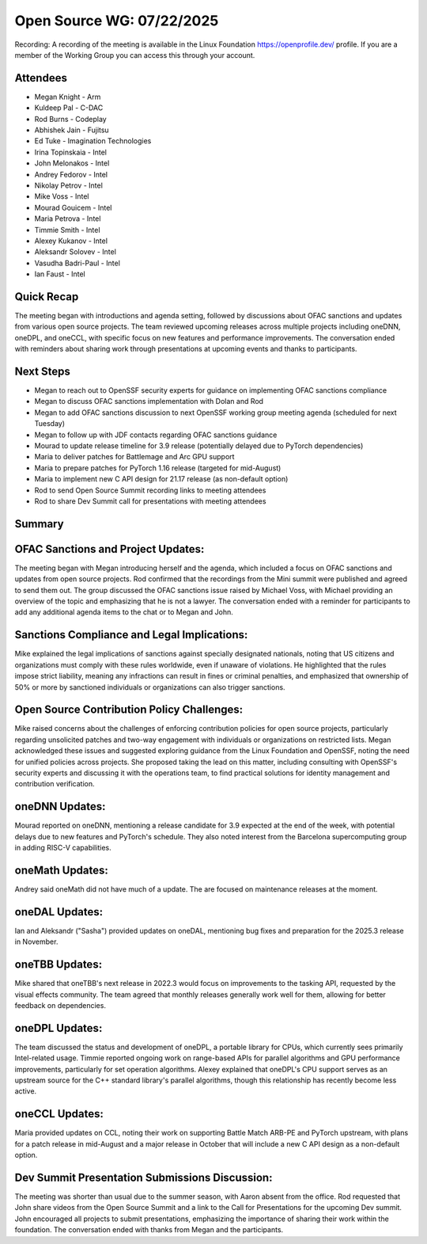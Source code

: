 ==========================
Open Source WG: 07/22/2025
==========================

Recording: A recording of the meeting is available in the Linux Foundation https://openprofile.dev/ profile. If you are
a member of the Working Group you can access this through your account.

Attendees
=========

* Megan Knight - Arm

* Kuldeep Pal - C-DAC

* Rod Burns - Codeplay

* Abhishek Jain - Fujitsu

* Ed Tuke - Imagination Technologies

* Irina Topinskaia - Intel
* John Melonakos - Intel
* Andrey Fedorov - Intel
* Nikolay Petrov - Intel
* Mike Voss - Intel
* Mourad Gouicem - Intel
* Maria Petrova - Intel
* Timmie Smith - Intel
* Alexey Kukanov - Intel
* Aleksandr Solovev - Intel
* Vasudha Badri-Paul - Intel
* Ian Faust - Intel


Quick Recap
===========

The meeting began with introductions and agenda setting, followed by discussions about OFAC sanctions and updates from
various open source projects. The team reviewed upcoming releases across multiple projects including oneDNN, oneDPL, and
oneCCL, with specific focus on new features and performance improvements. The conversation ended with reminders about
sharing work through presentations at upcoming events and thanks to participants.

Next Steps
==========

* Megan to reach out to OpenSSF security experts for guidance on implementing OFAC sanctions compliance
* Megan to discuss OFAC sanctions implementation with Dolan and Rod
* Megan to add OFAC sanctions discussion to next OpenSSF working group meeting agenda (scheduled for next Tuesday)
* Megan to follow up with JDF contacts regarding OFAC sanctions guidance
* Mourad to update release timeline for 3.9 release (potentially delayed due to PyTorch dependencies)
* Maria to deliver patches for Battlemage and Arc GPU support
* Maria to prepare patches for PyTorch 1.16 release (targeted for mid-August)
* Maria to implement new C API design for 21.17 release (as non-default option)
* Rod to send Open Source Summit recording links to meeting attendees
* Rod to share Dev Summit call for presentations with meeting attendees

Summary
=======

OFAC Sanctions and Project Updates:
===================================

The meeting began with Megan introducing herself and the agenda, which included a focus on OFAC sanctions and updates
from open source projects. Rod confirmed that the recordings from the Mini summit were published and agreed to send them
out. The group discussed the OFAC sanctions issue raised by Michael Voss, with Michael providing an overview of the
topic and emphasizing that he is not a lawyer. The conversation ended with a reminder for participants to add any
additional agenda items to the chat or to Megan and John.

Sanctions Compliance and Legal Implications:
============================================

Mike explained the legal implications of sanctions against specially designated nationals, noting that US citizens and
organizations must comply with these rules worldwide, even if unaware of violations. He highlighted that the rules
impose strict liability, meaning any infractions can result in fines or criminal penalties, and emphasized that
ownership of 50% or more by sanctioned individuals or organizations can also trigger sanctions.

Open Source Contribution Policy Challenges:
===========================================

Mike raised concerns about the challenges of enforcing contribution policies for open source projects, particularly
regarding unsolicited patches and two-way engagement with individuals or organizations on restricted lists. Megan
acknowledged these issues and suggested exploring guidance from the Linux Foundation and OpenSSF, noting the need for
unified policies across projects. She proposed taking the lead on this matter, including consulting with OpenSSF's
security experts and discussing it with the operations team, to find practical solutions for identity management and
contribution verification.

oneDNN Updates:
===============

Mourad reported on oneDNN, mentioning a release candidate for 3.9 expected at the end of the week, with potential delays
due to new features and PyTorch's schedule. They also noted interest from the Barcelona supercomputing group in adding
RISC-V capabilities.

oneMath Updates:
================

Andrey said oneMath did not have much of a update. The are focused on maintenance releases at the moment.

oneDAL Updates:
===============

Ian and Aleksandr ("Sasha") provided updates on oneDAL, mentioning bug fixes and preparation for the 2025.3 release in
November.

oneTBB Updates:
===============

Mike shared that oneTBB's next release in 2022.3 would focus on improvements to the tasking API, requested by the visual
effects community. The team agreed that monthly releases generally work well for them, allowing for better feedback on
dependencies.

oneDPL Updates:
===============

The team discussed the status and development of oneDPL, a portable library for CPUs, which currently sees primarily
Intel-related usage. Timmie reported ongoing work on range-based APIs for parallel algorithms and GPU performance
improvements, particularly for set operation algorithms. Alexey explained that oneDPL's CPU support serves as an
upstream source for the C++ standard library's parallel algorithms, though this relationship has recently become less
active.

oneCCL Updates:
===============

Maria provided updates on CCL, noting their work on supporting Battle Match ARB-PE and PyTorch upstream, with plans for
a patch release in mid-August and a major release in October that will include a new C API design as a non-default
option.

Dev Summit Presentation Submissions Discussion:
===============================================

The meeting was shorter than usual due to the summer season, with Aaron absent from the office. Rod requested that John
share videos from the Open Source Summit and a link to the Call for Presentations for the upcoming Dev summit. John
encouraged all projects to submit presentations, emphasizing the importance of sharing their work within the
foundation. The conversation ended with thanks from Megan and the participants.
